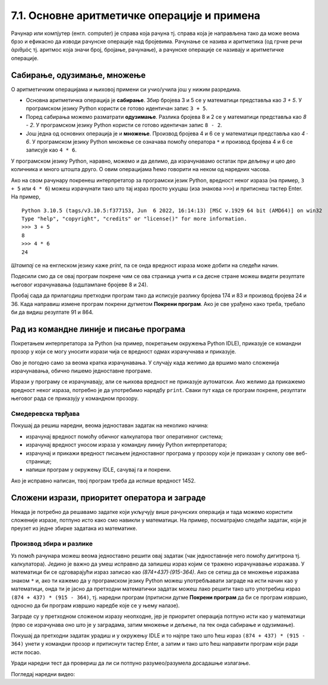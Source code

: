 7.1. Основне аритметичке операције и примена
############################################

Рачунар или компјутер (енгл. computer) је справа која рачуна
тј. справа која је направљена тако да може веома брзо и ефикасно да
изводи рачунске операције над бројевима. Рачунање се назива и
аритметика (од грчке речи ἀριθμός тј. аритмос која значи број,
бројање, рачунање), а рачунске операције се називају и аритметичке
операције.

Сабирање, одузимање, множење
----------------------------

О аритметичким операцијама и њиховој примени си учио/учила још у нижим
разредима.

- Основна аритметичка операција је **сабирање**. Збир бројева 3 и 5 се у
  математици представља као *3 + 5*. У програмском језику Python
  користи се готово идентичан запис ``3 + 5``.
- Поред сабирања можемо разматрати **одузимање**. Разлика бројева 8 и 2 се
  у математици представља као *8 - 2*. У програмском језику Python
  користи се готово идентичан запис ``8 - 2``.
- Још једна од основних операција је и **множење**. Производ бројева 4 и 6 се
  у математици представља као *4 · 6*. У програмском језику Python множење
  се означава помоћу оператора ``*`` и производ бројева 4 и 6 се записује
  као ``4 * 6``.

У програмском језику Python, наравно, можемо и да делимо, да израчунавамо остатак
при дељењу и цео део количника и много штошта друго. О овим операцијама
ћемо говорити на неком од наредних часова.

.. suggestionnote::
   Приметимо да смо око оператора куцали размаке (на пример, ``3 + 5``, 
   ``8 - 2`` или ``4 * 6``). Ти размаци нису неопходни и исправно
   је написати и ``3+5`` или ``4*6``. Програмери воле да куцају размак
   око сваког оператора (знака операције) да би добили текст програма
   који лепше изгледа и који се лакше може прочитати.

Ако на свом рачунару покренеш интерпретатор за програмски језик
Python, вредност неког израза (на пример, ``3 + 5`` или ``4 * 6``)
можеш израчунати тако што тај израз просто укуцаш (иза знакова
``>>>``) и притиснеш тастер Enter. На пример,

::

  Python 3.10.5 (tags/v3.10.5:f377153, Jun  6 2022, 16:14:13) [MSC v.1929 64 bit (AMD64)] on win32
  Type "help", "copyright", "credits" or "license()" for more information.
  >>> 3 + 5
  8
  >>> 4 * 6
  24

.. technicalnote::
   Међутим, за вежбу ти чак није потребно да инсталираш Python на свом
   рачунару, већ и у овом случају програме можеш уносити и у поља која се
   налазе на страницама овог интерактивног приручника. У та поља се уносе
   комплетни програми (додуше, они ће у почетку бити прилично кратки) и
   стога, да би се одштампала вредност неког израза, рачунару мораш
   некако рећи да он ту вредност одштампа. 

*Штампај* се на енглеском језику каже *print*, па се онда вредност израза може добити на следећи
начин.
  
.. activecode:: сабирање_и_множење
   :autorun:
      
   print(3 + 5)
   print(4 * 6)

Подесили смо да се овај програм покрене чим се ова страница учита и са
десне стране можеш видети резултате његовог израчунавања (одштампане
бројеве 8 и 24).

Пробај сада да прилагодиш претходни програм тако да исписује разлику
бројева 174 и 83 и производ бројева 24 и 36. 
Када направиш измене програм покрени дугметом **Покрени програм**. 
Ако је све урађено како треба, требало би да видиш резултате 91 и 864.


Рад из командне линије и писање програма
----------------------------------------

Покретањем интерпретатора за Python (на пример, покретањем окружења
Python IDLE), приказује се командни прозор у који се могу уносити
изрази чија се вредност одмах израчучнава и приказује.

.. image:: ../../_images/idle-shell_win.png
   :width: 550px   
   :align: center

Ово је погодно само за веома кратка израчунавања. У случају када
желимо да вршимо мало сложенија израчунавања, обично пишемо
једноставне програме. 

.. technicalnote::
   Писање новог програма у окружењу IDLE започињемо командом менија `File → New File`,
   након чега се отвара едитор програмског кода у који уписујемо наш
   програм. Када је програм написан, покрећемо командом менија `Run → Run
   Module` или пречицом на тастатури `F5`. Пре него што се програм изврши (пре него што изврши наредбе које се у њему налазе),
   неопходно га је сачувати (уобичајено је да то буде у датотеци са
   екстензијом `.py`).

.. image:: ../../_images/idle-editor_win.png
   :width: 900px   
   :align: center

Изрази у програму се израчунавају, али се њихова вредност не приказује
аутоматски. Ако желимо да прикажемо вредност неког израза, потребно је
да употребимо наредбу ``print``. Сваки пут када се програм покрене,
резултати његовог рада се приказују у командном прозору.

.. technicalnote::
   Рецимо и да је програме могуће креирати помоћу било ког едитора
   чистог текста (могуће је користити и Notepad) и након чувања могуће
   их је покретати из командне линије оперативног система (најчешће
   тако што се покрене команда ``python <ime_skripta>`` или ``python3
   <ime_skripta>``).

.. technicalnote::
   У прозоре на Петљи се пишу (куцају се наредбе) програми, који се онда покрећу дугметом
   ``Покрени програм``. Зато је за сваки жељени приказ резултата непходно
   употребити наредбу ``print``. За разлику од окружења IDLE, пре
   покретања програма није га потребно сачувати.

Смедеревска тврђава
'''''''''''''''''''

Покушај да решиш наредни, веома једноставан задатак на неколико начина:

- израчунај вредност помоћу обичног калкулатора твог оперативног система;
- израчунај вредност уносом израза у командну линију Python интерпретатора;
- израчунај и прикажи вредност писањем једноставног програма у прозору који је
  приказан у склопу ове веб-странице;
- напиши програм у окружењу IDLE, сачувај га и покрени.


.. questionnote::

   Смедеревска тврђава има облик троугла страница 550m, 502m и
   400m. Колики је обим тврђаве (када шеташ око тврђаве, колико ћеш
   метара прећи)?


.. infonote::
   **Важна напомена:** Приликом уноса дужина страница не уносити *m* (ознаку мерне јединице)
   иза броја него само број!

.. activecode:: тврђава

   # напиши програм на овом месту

Ако је исправно написан, твој програм треба да испише вредност 1452.


Сложени изрази, приоритет оператора и заграде
---------------------------------------------
   
Некада је потребно да решавамо задатке који укључују више рачунских
операција и тада можемо користити сложеније изразе, потпуно исто како
смо навикли у математици. На пример, посматрајмо следећи задатак, који
је преузет из једне збирке задатака из математике.

Производ збира и разлике
''''''''''''''''''''''''

.. questionnote::

   Израчунај производ збира бројева 874 и 437 и разлике бројева 915 и 364. 

   
Уз помоћ рачунара можеш веома једноставно решити овај задатак (чак
једноставније него помоћу дигитрона тј. калкулатора). Једино је важно
да умеш исправно да запишеш израз којим се тражено израчунавање
изражава. У математици би се одговарајући израз записао као
*(874+437)·(915-364)*. Ако се сетиш да се множење изражава знаком
``*`` и, ако ти кажемо да у програмском језику Python можеш
употребљавати заграде на исти начин као у математици, онда ти је јасно
да претходни математички задатак можеш лако решити тако што употребиш
израз ``(874 + 437) * (915 - 364)``, тј. наредни програм (притисни
дугме **Покрени програм** да би се програм извршио, односно да би програм извршио наредбе које се у њему налазе).

.. activecode:: производ_збира_и_разлике

   print((874 + 437) * (915 - 364))		

Заграде су у претходном сложеном изразу неопходне, јер је приоритет
операција потпуно исти као у математици (прво се израчунава оно што је
у заградама, затим множење и дељење, па тек онда сабирање и
одузимање).

Покушај да претходни задатак урадиш и у окружењу IDLE и то најпре тако
што ћеш израз ``(874 + 437) * (915 - 364)`` унети у командни прозор и
притиснути тастер Enter, а затим и тако што ћеш направити програм који
ради исти посао.

Уради наредни тест да провериш да ли си потпуно разумео/разумела
досадашње излагање.
   
.. mchoice:: vrednost_izraza_1
   :answer_a: 15
   :answer_b: 30
   :answer_c: 50
   :answer_d: 125
   :correct: b
   :feedback_a: Знак ``+`` означава сабирање, а знак ``*`` множење.
   :feedback_b: Тачно!
   :feedback_c: Обрати пажњу и на приоритет операција (исти је као и у математици).
   :feedback_d: Знак + означава сабирање, а знак * множење.
		
   Која је вредност израза ``5 + 5 * 5``?

.. mchoice:: vrednost_izraza_2
   :answer_a: 15
   :answer_b: 30
   :answer_c: 50
   :answer_d: 125
   :correct: c
   :feedback_a: Знак ``+`` означава сабирање, а знак ``*`` множење.
   :feedback_b: Обрати пажњу на то да прво треба да израчунаш оно што
                је у заградама.
   :feedback_c: Тачно!
   :feedback_d: Знак + означава сабирање, а знак * множење.
		
   Која је вредност израза ``(5 + 5) * 5``?

.. mchoice:: vrednost_izraza_3
   :answer_a: print((184 + 72) * (273 - 194))
   :answer_b: print((184 - 72) * (273 - 194))
   :answer_c: (184 - 72) * (273 - 194)
   :answer_d: print(184 - 72 * 273 - 194)
   :correct: b
   :feedback_a: Обрати пажњу на то шта је збир, а шта разлика.
   :feedback_b: Тачно!
   :feedback_c: Да би програм исписао резултат, мораш користити print.
   :feedback_d: Обрати пажњу на приоритет операција. Да ли ти требају заграде?
   
   Који од наредних програма израчунава и исписује производ разлике
   бројева 184 и 72 и разлике бројева 273 и 194.

Погледај наредни видео:

.. ytpopup:: pogysWedlXo
    :width: 735
    :height: 415
    :align: center
   
